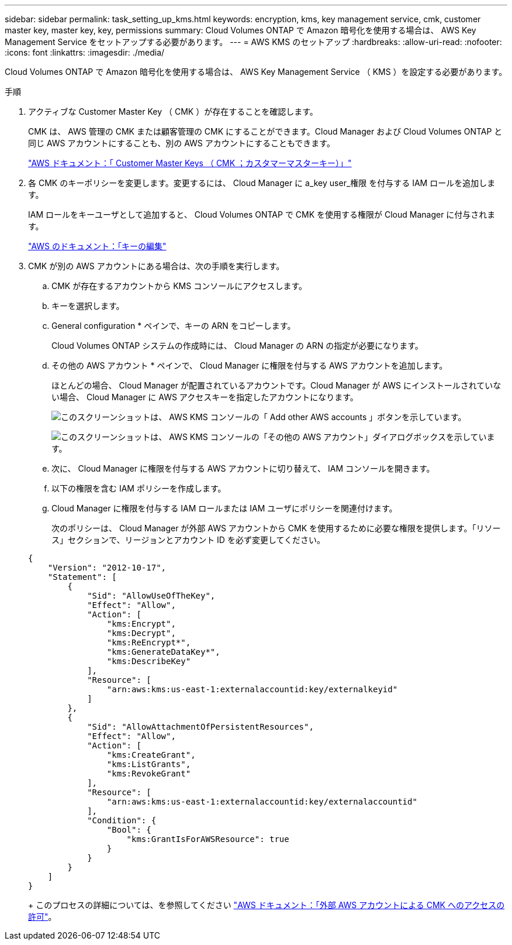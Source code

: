 ---
sidebar: sidebar 
permalink: task_setting_up_kms.html 
keywords: encryption, kms, key management service, cmk, customer master key, master key, key, permissions 
summary: Cloud Volumes ONTAP で Amazon 暗号化を使用する場合は、 AWS Key Management Service をセットアップする必要があります。 
---
= AWS KMS のセットアップ
:hardbreaks:
:allow-uri-read: 
:nofooter: 
:icons: font
:linkattrs: 
:imagesdir: ./media/


[role="lead"]
Cloud Volumes ONTAP で Amazon 暗号化を使用する場合は、 AWS Key Management Service （ KMS ）を設定する必要があります。

.手順
. アクティブな Customer Master Key （ CMK ）が存在することを確認します。
+
CMK は、 AWS 管理の CMK または顧客管理の CMK にすることができます。Cloud Manager および Cloud Volumes ONTAP と同じ AWS アカウントにすることも、別の AWS アカウントにすることもできます。

+
https://docs.aws.amazon.com/kms/latest/developerguide/concepts.html#master_keys["AWS ドキュメント：「 Customer Master Keys （ CMK ；カスタマーマスターキー）」"^]

. 各 CMK のキーポリシーを変更します。変更するには、 Cloud Manager に a_key user_権限 を付与する IAM ロールを追加します。
+
IAM ロールをキーユーザとして追加すると、 Cloud Volumes ONTAP で CMK を使用する権限が Cloud Manager に付与されます。

+
https://docs.aws.amazon.com/kms/latest/developerguide/editing-keys.html["AWS のドキュメント：「キーの編集"^]

. CMK が別の AWS アカウントにある場合は、次の手順を実行します。
+
.. CMK が存在するアカウントから KMS コンソールにアクセスします。
.. キーを選択します。
.. General configuration * ペインで、キーの ARN をコピーします。
+
Cloud Volumes ONTAP システムの作成時には、 Cloud Manager の ARN の指定が必要になります。

.. その他の AWS アカウント * ペインで、 Cloud Manager に権限を付与する AWS アカウントを追加します。
+
ほとんどの場合、 Cloud Manager が配置されているアカウントです。Cloud Manager が AWS にインストールされていない場合、 Cloud Manager に AWS アクセスキーを指定したアカウントになります。

+
image:screenshot_cmk_add_accounts.gif["このスクリーンショットは、 AWS KMS コンソールの「 Add other AWS accounts 」ボタンを示しています。"]

+
image:screenshot_cmk_add_accounts_dialog.gif["このスクリーンショットは、 AWS KMS コンソールの「その他の AWS アカウント」ダイアログボックスを示しています。"]

.. 次に、 Cloud Manager に権限を付与する AWS アカウントに切り替えて、 IAM コンソールを開きます。
.. 以下の権限を含む IAM ポリシーを作成します。
.. Cloud Manager に権限を付与する IAM ロールまたは IAM ユーザにポリシーを関連付けます。
+
次のポリシーは、 Cloud Manager が外部 AWS アカウントから CMK を使用するために必要な権限を提供します。「リソース」セクションで、リージョンとアカウント ID を必ず変更してください。

+
[source, json]
----
{
    "Version": "2012-10-17",
    "Statement": [
        {
            "Sid": "AllowUseOfTheKey",
            "Effect": "Allow",
            "Action": [
                "kms:Encrypt",
                "kms:Decrypt",
                "kms:ReEncrypt*",
                "kms:GenerateDataKey*",
                "kms:DescribeKey"
            ],
            "Resource": [
                "arn:aws:kms:us-east-1:externalaccountid:key/externalkeyid"
            ]
        },
        {
            "Sid": "AllowAttachmentOfPersistentResources",
            "Effect": "Allow",
            "Action": [
                "kms:CreateGrant",
                "kms:ListGrants",
                "kms:RevokeGrant"
            ],
            "Resource": [
                "arn:aws:kms:us-east-1:externalaccountid:key/externalaccountid"
            ],
            "Condition": {
                "Bool": {
                    "kms:GrantIsForAWSResource": true
                }
            }
        }
    ]
}
----
+
このプロセスの詳細については、を参照してください https://docs.aws.amazon.com/kms/latest/developerguide/key-policy-modifying.html#key-policy-modifying-external-accounts["AWS ドキュメント：「外部 AWS アカウントによる CMK へのアクセスの許可"^]。




